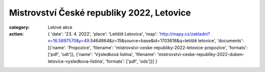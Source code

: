 Mistrovství České republiky 2022, Letovice
##########################################

:category: Letové akce
:action: {
         'date': '23. 4. 2022',
         'place': 'Letiště Letovice',
         'map': 'http://mapy.cz/zakladni?x=16.5897570&y=49.5464864&z=15&source=base&id=1703618&q=letiště letovice',
         'documents':
         [{'name': 'Propozice',
         'filename': 'mistrovstvi-ceske-republiky-2022-letovice-propozice',
         'formats': ['pdf', 'odt']},
         {'name': 'Výsledková listina',
         'filename': 'mistrovstvi-ceske-republiky-2022-duben-letovice-vysledkova-listina',
         'formats': ['pdf', 'ods']}]
         }

.. raw:: html

    <iframe type="text/html" style="display: block; margin: 0 auto;" width="640" height="360" src="https://www.youtube.com/embed/u7XYJ64QJiY?autoplay=0&origin=http://rmkletovice.cz" frameborder="0"></iframe>
